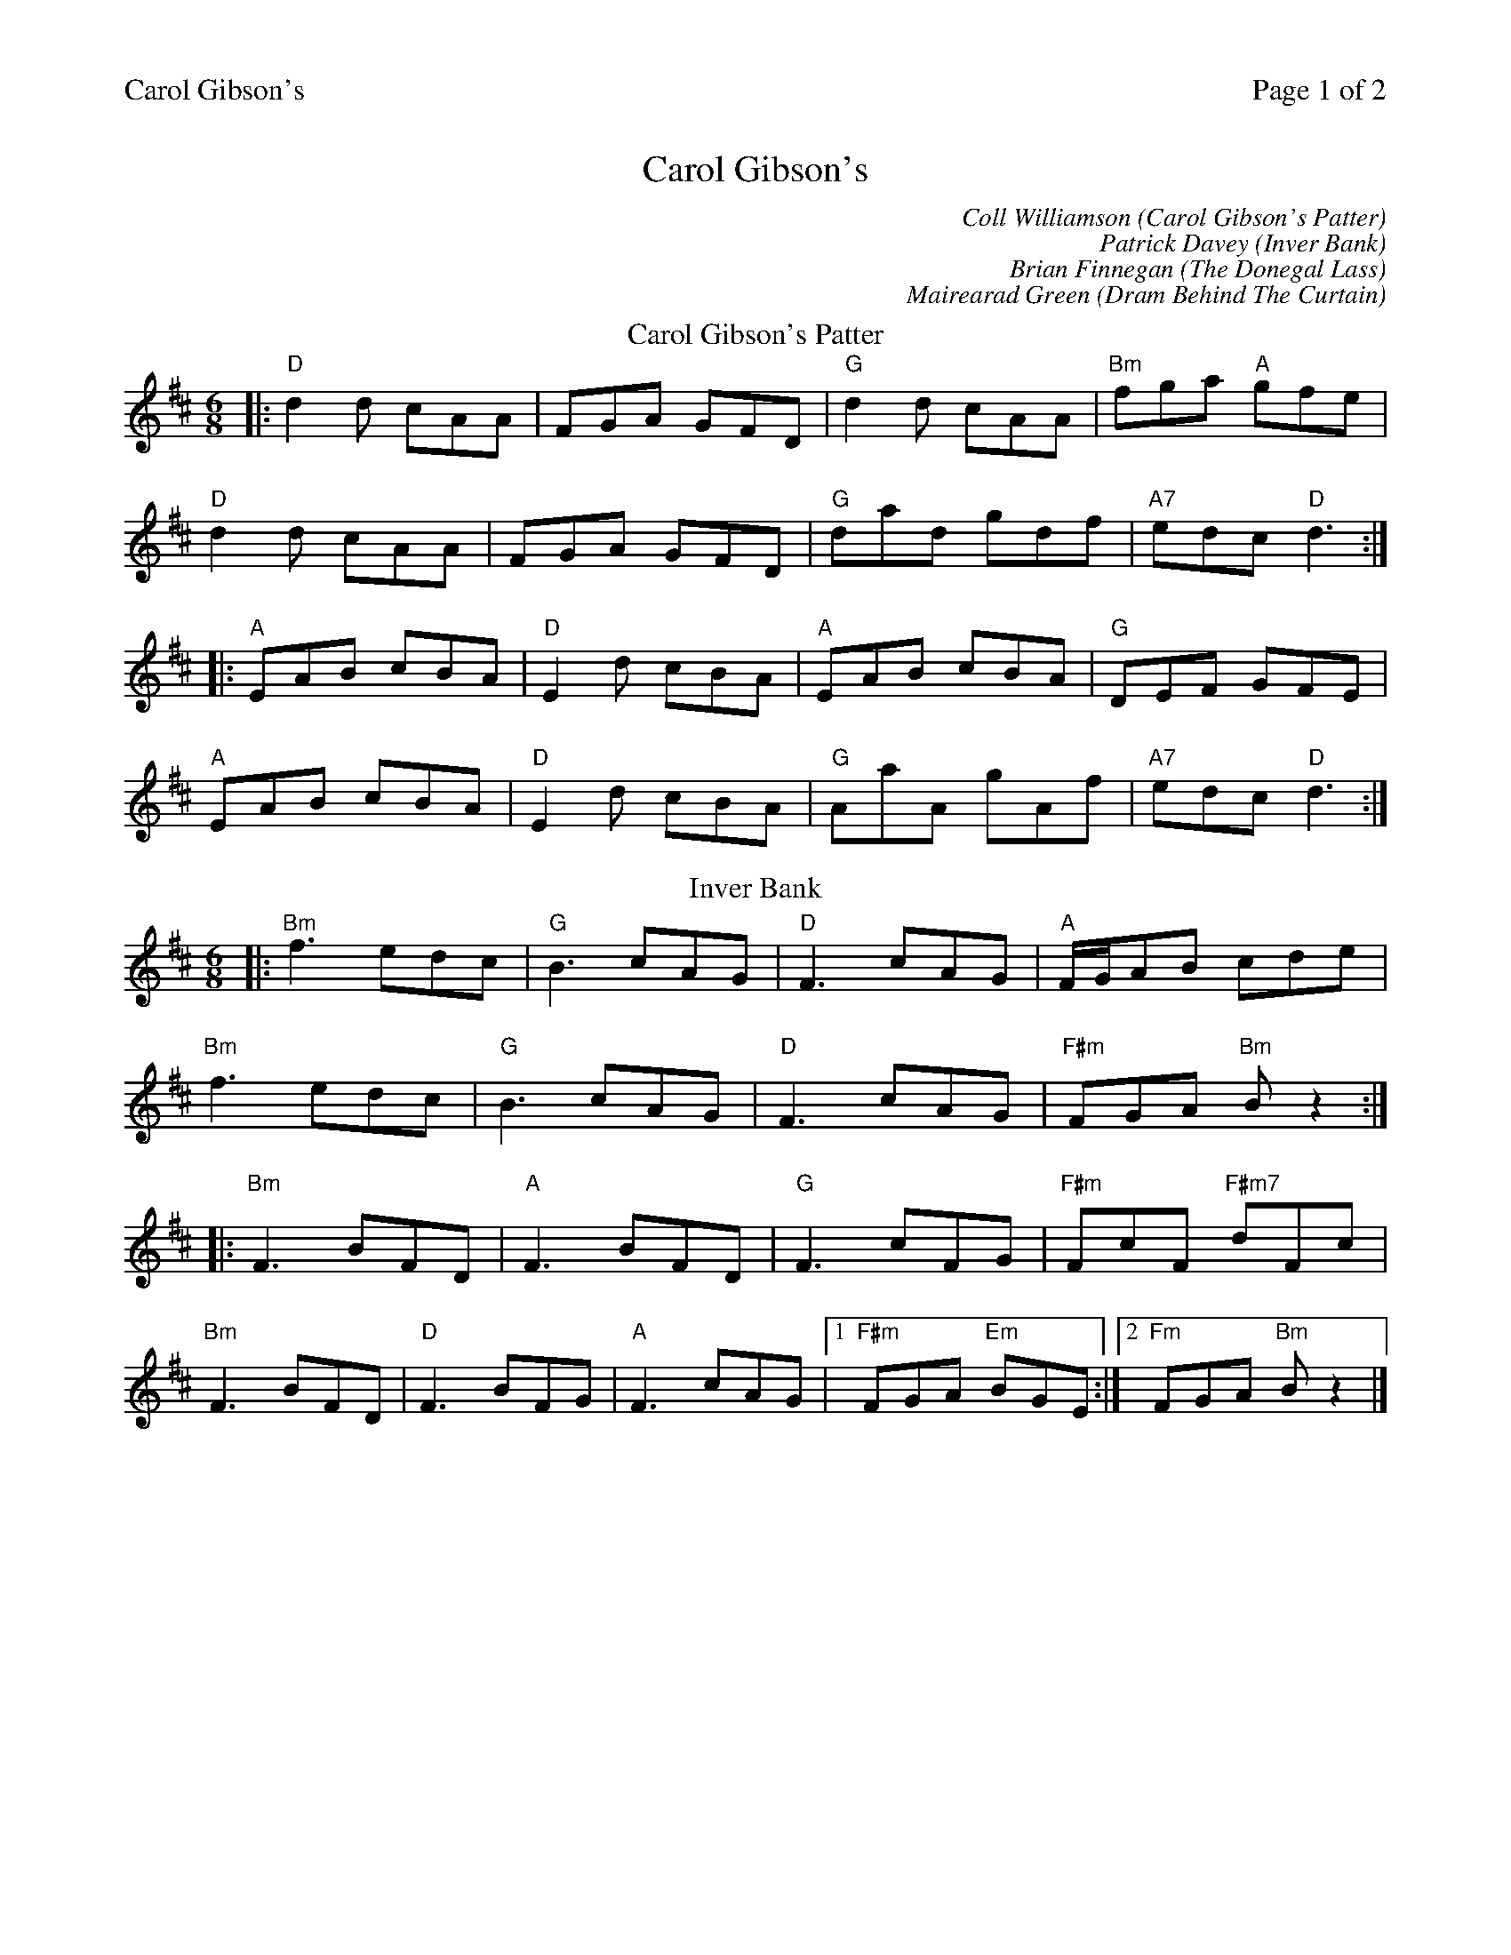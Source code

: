 %%printparts 0
%%printtempo 0
%%header "$T		Page $P of 2"
%%scale 0.75
X:1
T:Carol Gibson's
C:Coll Williamson (Carol Gibson's Patter)
C:Patrick Davey (Inver Bank)
C:Brian Finnegan (The Donegal Lass)
C:Mairearad Green (Dram Behind The Curtain)
R:jig
L:1/8
M:6/8
Q:1/4=180
P:A2B2C2D2
K:D
%ALTO K:clef=alto middle=c
%BASS K:clef=bass middle=d
P:A
T:Carol Gibson's Patter
|: "D"d2d cAA | FGA GFD | "G"d2d cAA | "Bm"fga "A"gfe |
"D"d2d cAA | FGA GFD | "G"dad gdf | "A7"edc "D"d3 :|
|: "A"EAB cBA | "D"E2d cBA | "A"EAB cBA | "G"DEF GFE |
"A"EAB cBA | "D"E2d cBA | "G"AaA gAf | "A7"edc "D"d3 :|
P:B
T:Inver Bank
K:Bmin
%ALTO K:clef=alto middle=c
%BASS K:clef=bass middle=d
|:"Bm"f3 edc|"G"B3 cAG|"D"F3 cAG|"A"F/G/AB cde|
"Bm"f3 edc|"G"B3 cAG|"D"F3 cAG|"F#m"FGA "Bm"Bz2:|
|:"Bm"F3 BFD|"A"F3 BFD|"G"F3 cFG|"F#m"FcF "F#m7"dFc|
"Bm"F3 BFD|"D"F3 BFG|"A"F3 cAG|1"F#m"FGA "Em"BGE:|2"Fm"FGA "Bm"Bz2|]
%%newpage
P:C
T:The Donegal Lass
K:Amix
%ALTO K:clef=alto middle=c
%BASS K:clef=bass middle=d
|:"A"Ace aed|cdB A3|"G"GBd G3|"D"FAd F3|
"A"Ace aed|cdB A2g|"G"aed cdB|"Em"ABG "A"A3:|
|:"G"GBd G3|"D"FAd F3|"A"e2e ecA|e2e ecA|
"G"GBd G3|"D"FAd F2g|"A"aed cdB|"Em"ABG "A"A3:|
P:D
T:Dram Behind The Curtain
K:Emaj
%ALTO K:clef=alto middle=c
%BASS K:clef=bass middle=d
|:"E"E2F GFG | B2c efg | "A"gee fec | "B"eBc BGF |
"C#m"E2F GFG | "A"B2c efg | "F#m"gee fec |1 "B7"eBc BGF :|2 "B7"eBc "E"ez2 |]
| "E"g2e fec | "B"fge fec | "C#m"eBB cBG | "A"BFG FEC |
[1 "G#/E"E2F GFG | "A"B2c efg | "A#/Edim"gee fec | "B"eBc cef :|
[2 "G#/E"E2F GFG | "A"B2c efg | "F#m"bag az(g|"B7"g)ec BGF|]
